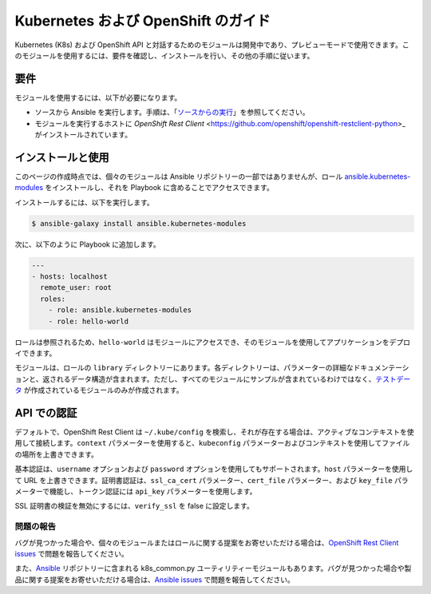 Kubernetes および OpenShift のガイド
==============================

Kubernetes (K8s) および OpenShift API と対話するためのモジュールは開発中であり、プレビューモードで使用できます。このモジュールを使用するには、要件を確認し、インストールを行い、その他の手順に従います。

要件
------------

モジュールを使用するには、以下が必要になります。

- ソースから Ansible を実行します。手順は、「`ソースからの実行 <./intro_installation.html#running-from-source>`_」を参照してください。
- モジュールを実行するホストに `OpenShift Rest Client` <https://github.com/openshift/openshift-restclient-python>_ がインストールされています。


インストールと使用
--------------------

このページの作成時点では、個々のモジュールは Ansible リポジトリーの一部ではありませんが、ロール `ansible.kubernetes-modules <https://galaxy.ansible.com/ansible/kubernetes-modules/>`_ をインストールし、それを Playbook に含めることでアクセスできます。

インストールするには、以下を実行します。

.. code-block:: bash

    $ ansible-galaxy install ansible.kubernetes-modules

次に、以下のように Playbook に追加します。

.. code-block:: bash

    ---
    - hosts: localhost
      remote_user: root
      roles:
        - role: ansible.kubernetes-modules
        - role: hello-world

ロールは参照されるため、``hello-world`` はモジュールにアクセスでき、そのモジュールを使用してアプリケーションをデプロイできます。

モジュールは、ロールの ``library`` ディレクトリーにあります。各ディレクトリーは、パラメーターの詳細なドキュメンテーションと、返されるデータ構造が含まれます。ただし、すべてのモジュールにサンプルが含まれているわけではなく、`テストデータ <https://github.com/openshift/openshift-restclient-python/tree/master/openshift/ansiblegen/examples>`_ が作成されているモジュールのみが作成されます。

API での認証
---------------------------

デフォルトで、OpenShift Rest Client は ``~/.kube/config`` を検索し、それが存在する場合は、アクティブなコンテキストを使用して接続します。``context`` パラメーターを使用すると、``kubeconfig`` パラメーターおよびコンテキストを使用してファイルの場所を上書きできます。

基本認証は、``username`` オプションおよび ``password`` オプションを使用してもサポートされます。``host`` パラメーターを使用して URL を上書きできます。証明書認証は、``ssl_ca_cert`` パラメーター、``cert_file`` パラメーター、および ``key_file`` パラメーターで機能し、トークン認証には ``api_key`` パラメーターを使用します。

SSL 証明書の検証を無効にするには、``verify_ssl`` を false に設定します。

問題の報告
`````````````

バグが見つかった場合や、個々のモジュールまたはロールに関する提案をお寄せいただける場合は、`OpenShift Rest Client issues <https://github.com/openshift/openshift-restclient-python/issues>`_ で問題を報告してください。

また、`Ansible <https://github.com/ansible/ansible>`_ リポジトリーに含まれる k8s_common.py ユーティリティーモジュールもあります。バグが見つかった場合や製品に関する提案をお寄せいただける場合は、`Ansible issues <https://github.com/ansible/ansible/issues>`_ で問題を報告してください。
